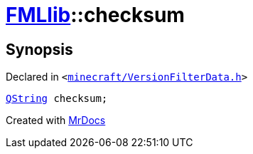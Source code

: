 [#FMLlib-checksum]
= xref:FMLlib.adoc[FMLlib]::checksum
:relfileprefix: ../
:mrdocs:


== Synopsis

Declared in `&lt;https://github.com/PrismLauncher/PrismLauncher/blob/develop/launcher/minecraft/VersionFilterData.h#L9[minecraft&sol;VersionFilterData&period;h]&gt;`

[source,cpp,subs="verbatim,replacements,macros,-callouts"]
----
xref:QString.adoc[QString] checksum;
----



[.small]#Created with https://www.mrdocs.com[MrDocs]#
